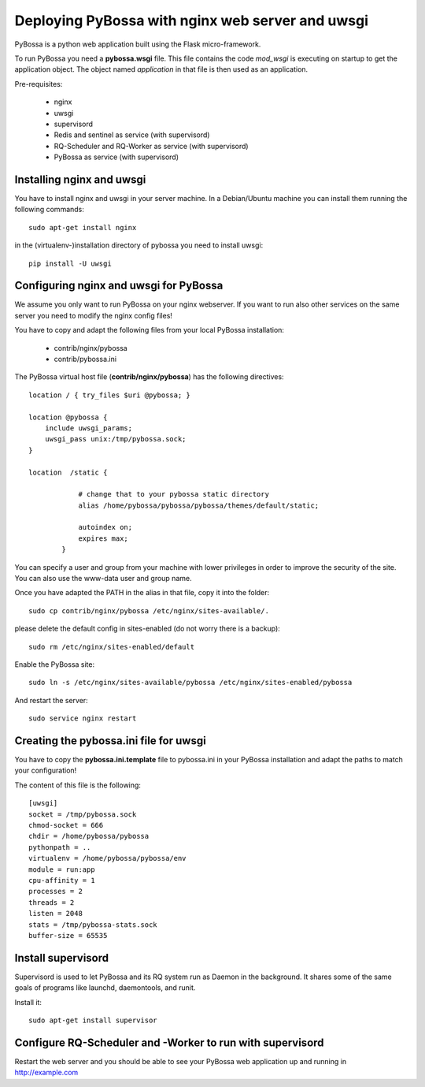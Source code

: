 =================================================
Deploying PyBossa with nginx web server and uwsgi
=================================================

PyBossa is a python web application built using the Flask micro-framework.

To run PyBossa you need a **pybossa.wsgi** file. This file contains the code
*mod_wsgi* is executing on startup to get the application object. The object
named *application* in that file is then used as an application.

Pre-requisites:

  * nginx
  * uwsgi
  * supervisord
  * Redis and sentinel as service (with supervisord)
  * RQ-Scheduler and RQ-Worker as service (with supervisord)
  * PyBossa as service (with supervisord)

Installing nginx and uwsgi
--------------------------

You have to install nginx and uwsgi in your server machine. In
a Debian/Ubuntu machine you can install them running the following commands::

   sudo apt-get install nginx

in the (virtualenv-)installation directory of pybossa you need to install uwsgi::

   pip install -U uwsgi

Configuring nginx and uwsgi for PyBossa
---------------------------------------

We assume you only want to run PyBossa on your nginx webserver. If you want to
run also other services on the same server you need to modify the nginx config files!

You have to copy and adapt the following files from your local PyBossa
installation:

 * contrib/nginx/pybossa
 * contrib/pybossa.ini

The PyBossa virtual host file (**contrib/nginx/pybossa**) has the
following directives::

    location / { try_files $uri @pybossa; }

    location @pybossa {
        include uwsgi_params;
        uwsgi_pass unix:/tmp/pybossa.sock;
    }

    location  /static {

                # change that to your pybossa static directory
                alias /home/pybossa/pybossa/pybossa/themes/default/static;

                autoindex on;
                expires max;
            }

.. note:

    This guide is assumming that you are going to serve the application from a home
    folder, not the standard */var/www* DocumentRoot of Apache.

You can specify a user and group from your machine with lower privileges in
order to improve the security of the site. You can also use the www-data user
and group name.

Once you have adapted the PATH in the alias in that file, copy it into the folder::

    sudo cp contrib/nginx/pybossa /etc/nginx/sites-available/.

please delete the default config in sites-enabled (do not worry there is a backup)::

    sudo rm /etc/nginx/sites-enabled/default

Enable the PyBossa site::

    sudo ln -s /etc/nginx/sites-available/pybossa /etc/nginx/sites-enabled/pybossa

And restart the server::

    sudo service nginx restart

Creating the pybossa.ini file for uwsgi
---------------------------------------

You have to copy the **pybossa.ini.template** file to
pybossa.ini in your PyBossa installation and adapt the paths to match your configuration!

The content of this file is the following::

  [uwsgi]
  socket = /tmp/pybossa.sock
  chmod-socket = 666
  chdir = /home/pybossa/pybossa
  pythonpath = ..
  virtualenv = /home/pybossa/pybossa/env
  module = run:app
  cpu-affinity = 1
  processes = 2
  threads = 2
  listen = 2048
  stats = /tmp/pybossa-stats.sock
  buffer-size = 65535

Install supervisord
-------------------

Supervisord is used to let PyBossa and its RQ system run as Daemon in the background.
It shares some of the same goals of programs like launchd, daemontools, and runit.

Install it::

  sudo apt-get install supervisor

Configure RQ-Scheduler and -Worker to run with supervisord
----------------------------------------------------------



Restart the web server and you should be able to see your PyBossa web
application up and running in http://example.com
